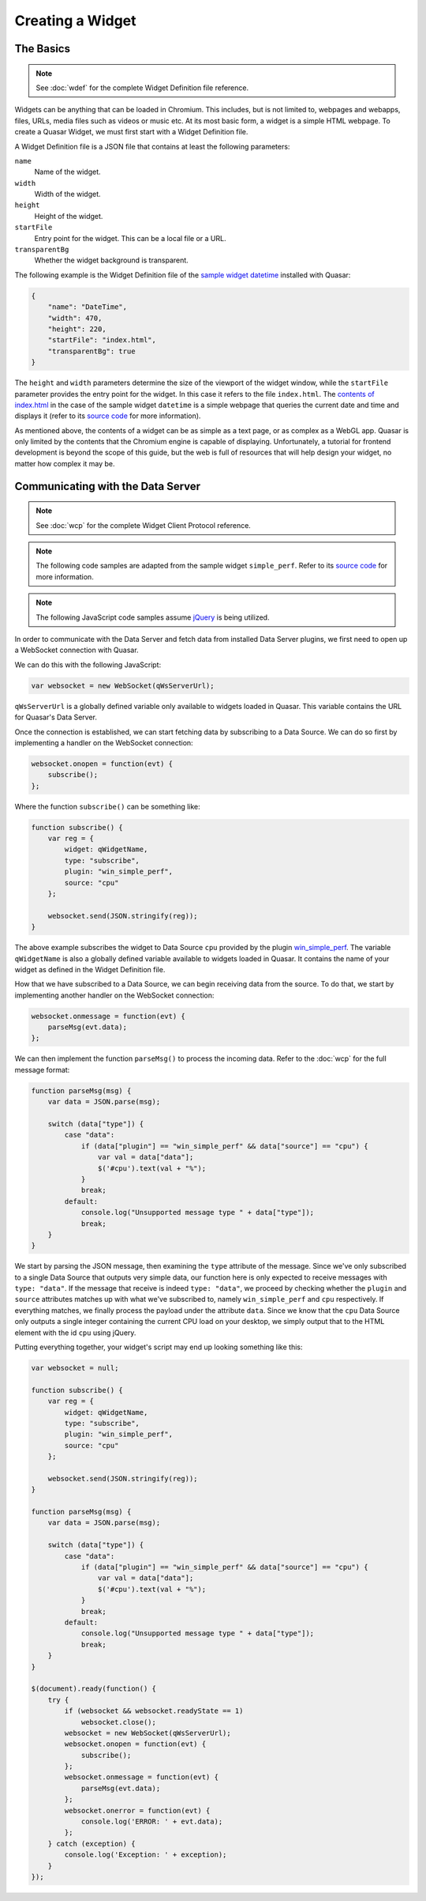 Creating a Widget
======================

The Basics
------------

.. note::

    See :doc:`wdef` for the complete Widget Definition file reference.

Widgets can be anything that can be loaded in Chromium. This includes, but is not limited to, webpages and webapps, files, URLs, media files such as videos or music etc. At its most basic form, a widget is a simple HTML webpage. To create a Quasar Widget, we must first start with a Widget Definition file.

A Widget Definition file is a JSON file that contains at least the following parameters:

``name``
    Name of the widget.

``width``
    Width of the widget.

``height``
    Height of the widget.

``startFile``
    Entry point for the widget. This can be a local file or a URL.

``transparentBg``
    Whether the widget background is transparent.

The following example is the Widget Definition file of the `sample widget datetime <https://github.com/r52/quasar/tree/master/widgets/datetime>`_ installed with Quasar:

.. code-block:: json

    {
        "name": "DateTime",
        "width": 470,
        "height": 220,
        "startFile": "index.html",
        "transparentBg": true
    }


The ``height`` and ``width`` parameters determine the size of the viewport of the widget window, while the ``startFile`` parameter provides the entry point for the widget. In this case it refers to the file ``index.html``. The `contents of index.html <https://github.com/r52/quasar/blob/master/widgets/datetime/index.html>`_ in the case of the sample widget ``datetime`` is a simple webpage that queries the current date and time and displays it (refer to its `source code <https://github.com/r52/quasar/tree/master/widgets/datetime>`_ for more information).

As mentioned above, the contents of a widget can be as simple as a text page, or as complex as a WebGL app. Quasar is only limited by the contents that the Chromium engine is capable of displaying. Unfortunately, a tutorial for frontend development is beyond the scope of this guide, but the web is full of resources that will help design your widget, no matter how complex it may be.

Communicating with the Data Server
------------------------------------

.. note::

    See :doc:`wcp` for the complete Widget Client Protocol reference.

.. note::

    The following code samples are adapted from the sample widget ``simple_perf``. Refer to its `source code <https://github.com/r52/quasar/tree/master/widgets/simple_perf>`_ for more information.

.. note::

    The following JavaScript code samples assume `jQuery <https://jquery.com/>`_ is being utilized.

In order to communicate with the Data Server and fetch data from installed Data Server plugins, we first need to open up a WebSocket connection with Quasar.

We can do this with the following JavaScript:

.. code-block:: javascript

    var websocket = new WebSocket(qWsServerUrl);

``qWsServerUrl`` is a globally defined variable only available to widgets loaded in Quasar. This variable contains the URL for Quasar's Data Server.

Once the connection is established, we can start fetching data by subscribing to a Data Source. We can do so first by implementing a handler on the WebSocket connection:

.. code-block:: javascript

    websocket.onopen = function(evt) {
        subscribe();
    };

Where the function ``subscribe()`` can be something like:

.. code-block:: javascript

    function subscribe() {
        var reg = {
            widget: qWidgetName,
            type: "subscribe",
            plugin: "win_simple_perf",
            source: "cpu"
        };

        websocket.send(JSON.stringify(reg));
    }

The above example subscribes the widget to Data Source ``cpu`` provided by the plugin `win_simple_perf <https://github.com/r52/quasar/tree/master/plugins/win_simple_perf>`_. The variable ``qWidgetName`` is also a globally defined variable available to widgets loaded in Quasar. It contains the name of your widget as defined in the Widget Definition file.

How that we have subscribed to a Data Source, we can begin receiving data from the source. To do that, we start by implementing another handler on the WebSocket connection:

.. code-block:: javascript

    websocket.onmessage = function(evt) {
        parseMsg(evt.data);
    };

We can then implement the function ``parseMsg()`` to process the incoming data. Refer to the :doc:`wcp` for the full message format:

.. code-block:: javascript

    function parseMsg(msg) {
        var data = JSON.parse(msg);

        switch (data["type"]) {
            case "data":
                if (data["plugin"] == "win_simple_perf" && data["source"] == "cpu") {
                    var val = data["data"];
                    $('#cpu').text(val + "%");
                }
                break;
            default:
                console.log("Unsupported message type " + data["type"]);
                break;
        }
    }

We start by parsing the JSON message, then examining the ``type`` attribute of the message. Since we've only subscribed to a single Data Source that outputs very simple data, our function here is only expected to receive messages with ``type: "data"``. If the message that receive is indeed ``type: "data"``, we proceed by checking whether the ``plugin`` and ``source`` attributes matches up with what we've subscribed to, namely ``win_simple_perf`` and ``cpu`` respectively. If everything matches, we finally process the payload under the attribute ``data``. Since we know that the ``cpu`` Data Source only outputs a single integer containing the current CPU load on your desktop, we simply output that to the HTML element with the id ``cpu`` using jQuery.

Putting everything together, your widget's script may end up looking something like this:

.. code-block:: javascript

    var websocket = null;

    function subscribe() {
        var reg = {
            widget: qWidgetName,
            type: "subscribe",
            plugin: "win_simple_perf",
            source: "cpu"
        };

        websocket.send(JSON.stringify(reg));
    }

    function parseMsg(msg) {
        var data = JSON.parse(msg);

        switch (data["type"]) {
            case "data":
                if (data["plugin"] == "win_simple_perf" && data["source"] == "cpu") {
                    var val = data["data"];
                    $('#cpu').text(val + "%");
                }
                break;
            default:
                console.log("Unsupported message type " + data["type"]);
                break;
        }
    }

    $(document).ready(function() {
        try {
            if (websocket && websocket.readyState == 1)
                websocket.close();
            websocket = new WebSocket(qWsServerUrl);
            websocket.onopen = function(evt) {
                subscribe();
            };
            websocket.onmessage = function(evt) {
                parseMsg(evt.data);
            };
            websocket.onerror = function(evt) {
                console.log('ERROR: ' + evt.data);
            };
        } catch (exception) {
            console.log('Exception: ' + exception);
        }
    });
